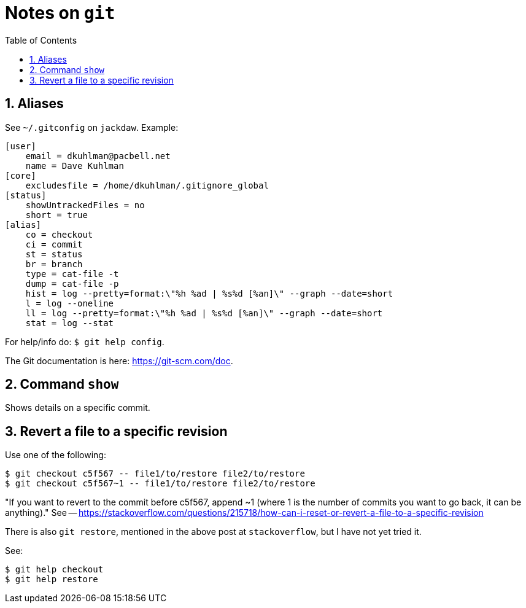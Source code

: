 = Notes on `git`
:toc:
:numbered:

== Aliases

See `~/.gitconfig` on `jackdaw`.  Example:

----
[user]
    email = dkuhlman@pacbell.net
    name = Dave Kuhlman
[core]                                             
    excludesfile = /home/dkuhlman/.gitignore_global
[status]                   
    showUntrackedFiles = no
    short = true
[alias]          
    co = checkout
    ci = commit
    st = status
    br = branch       
    type = cat-file -t
    dump = cat-file -p                                                     
    hist = log --pretty=format:\"%h %ad | %s%d [%an]\" --graph --date=short
    l = log --oneline                                                    
    ll = log --pretty=format:\"%h %ad | %s%d [%an]\" --graph --date=short
    stat = log --stat
----

For help/info do: `$ git help config`.

The Git documentation is here: https://git-scm.com/doc.


== Command `show`

Shows details on a specific commit.


== Revert a file to a specific revision

Use one of the following:

----
$ git checkout c5f567 -- file1/to/restore file2/to/restore
$ git checkout c5f567~1 -- file1/to/restore file2/to/restore
----

"If you want to revert to the commit before c5f567, append ~1 (where 1
is the number of commits you want to go back, it can be
anything)." See --
https://stackoverflow.com/questions/215718/how-can-i-reset-or-revert-a-file-to-a-specific-revision

There is also `git restore`, mentioned in the above post at
`stackoverflow`, but I have not yet tried it.

See:

----
$ git help checkout
$ git help restore
----



// vim:ft=asciidoc:
